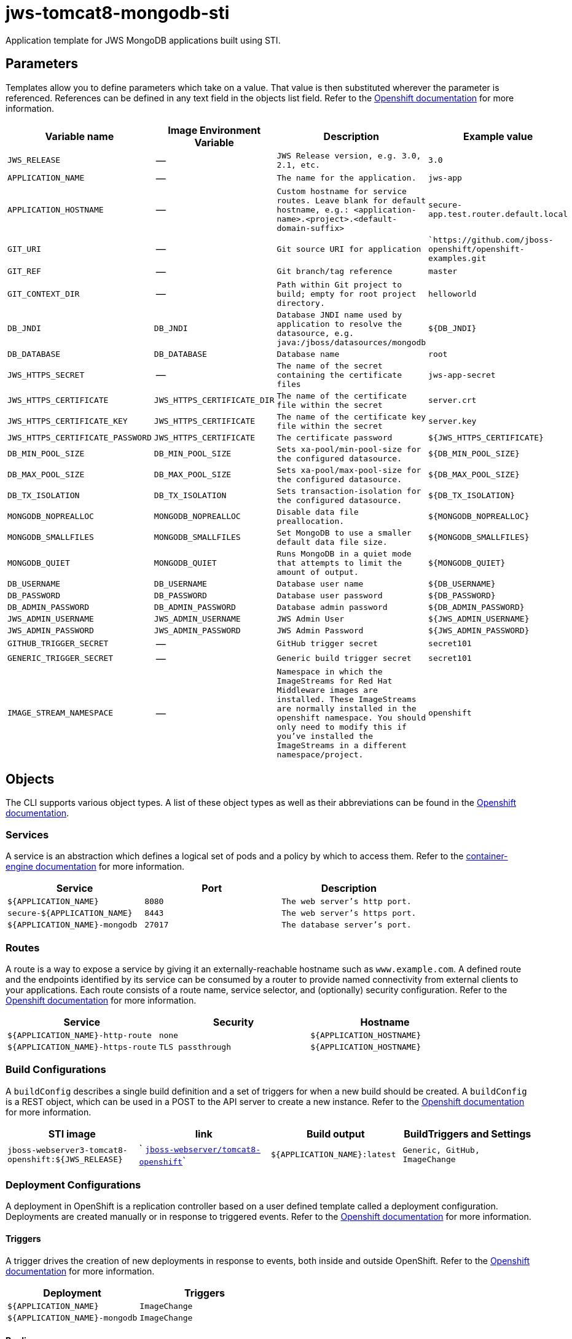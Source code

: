 = jws-tomcat8-mongodb-sti

Application template for JWS MongoDB applications built using STI.

toc::[levels=2]

== Parameters

Templates allow you to define parameters which take on a value. That value is then substituted wherever the parameter is referenced.
References can be defined in any text field in the objects list field. Refer to the
https://docs.openshift.org/latest/architecture/core_concepts/templates.html#parameters[Openshift documentation] for more information.

|=======================================================================
|Variable name |Image Environment Variable |Description |Example value

| `JWS_RELEASE`  |  --  |  `JWS Release version, e.g. 3.0, 2.1, etc.`  |  `3.0` 
| `APPLICATION_NAME`  |  --  |  `The name for the application.`  |  `jws-app` 
| `APPLICATION_HOSTNAME`  |  --  |  `Custom hostname for service routes.  Leave blank for default hostname, e.g.: <application-name>.<project>.<default-domain-suffix>`  |  `secure-app.test.router.default.local` 
| `GIT_URI`  |  --  |  `Git source URI for application`  |  ``https://github.com/jboss-openshift/openshift-examples.git` 
| `GIT_REF`  |  --  |  `Git branch/tag reference`  |  `master` 
| `GIT_CONTEXT_DIR`  |  --  |  `Path within Git project to build; empty for root project directory.`  |  `helloworld` 
| `DB_JNDI`  |  `DB_JNDI`  |  `Database JNDI name used by application to resolve the datasource, e.g. java:/jboss/datasources/mongodb`  |  `${DB_JNDI}` 
| `DB_DATABASE`  |  `DB_DATABASE`  |  `Database name`  |  `root` 
| `JWS_HTTPS_SECRET`  |  --  |  `The name of the secret containing the certificate files`  |  `jws-app-secret` 
| `JWS_HTTPS_CERTIFICATE`  |  `JWS_HTTPS_CERTIFICATE_DIR`  |  `The name of the certificate file within the secret`  |  `server.crt` 
| `JWS_HTTPS_CERTIFICATE_KEY`  |  `JWS_HTTPS_CERTIFICATE`  |  `The name of the certificate key file within the secret`  |  `server.key` 
| `JWS_HTTPS_CERTIFICATE_PASSWORD`  |  `JWS_HTTPS_CERTIFICATE`  |  `The certificate password`  |  `${JWS_HTTPS_CERTIFICATE}` 
| `DB_MIN_POOL_SIZE`  |  `DB_MIN_POOL_SIZE`  |  `Sets xa-pool/min-pool-size for the configured datasource.`  |  `${DB_MIN_POOL_SIZE}` 
| `DB_MAX_POOL_SIZE`  |  `DB_MAX_POOL_SIZE`  |  `Sets xa-pool/max-pool-size for the configured datasource.`  |  `${DB_MAX_POOL_SIZE}` 
| `DB_TX_ISOLATION`  |  `DB_TX_ISOLATION`  |  `Sets transaction-isolation for the configured datasource.`  |  `${DB_TX_ISOLATION}` 
| `MONGODB_NOPREALLOC`  |  `MONGODB_NOPREALLOC`  |  `Disable data file preallocation.`  |  `${MONGODB_NOPREALLOC}` 
| `MONGODB_SMALLFILES`  |  `MONGODB_SMALLFILES`  |  `Set MongoDB to use a smaller default data file size.`  |  `${MONGODB_SMALLFILES}` 
| `MONGODB_QUIET`  |  `MONGODB_QUIET`  |  `Runs MongoDB in a quiet mode that attempts to limit the amount of output.`  |  `${MONGODB_QUIET}` 
| `DB_USERNAME`  |  `DB_USERNAME`  |  `Database user name`  |  `${DB_USERNAME}` 
| `DB_PASSWORD`  |  `DB_PASSWORD`  |  `Database user password`  |  `${DB_PASSWORD}` 
| `DB_ADMIN_PASSWORD`  |  `DB_ADMIN_PASSWORD`  |  `Database admin password`  |  `${DB_ADMIN_PASSWORD}` 
| `JWS_ADMIN_USERNAME`  |  `JWS_ADMIN_USERNAME`  |  `JWS Admin User`  |  `${JWS_ADMIN_USERNAME}` 
| `JWS_ADMIN_PASSWORD`  |  `JWS_ADMIN_PASSWORD`  |  `JWS Admin Password`  |  `${JWS_ADMIN_PASSWORD}` 
| `GITHUB_TRIGGER_SECRET`  |  --  |  `GitHub trigger secret`  |  `secret101` 
| `GENERIC_TRIGGER_SECRET`  |  --  |  `Generic build trigger secret`  |  `secret101` 
| `IMAGE_STREAM_NAMESPACE`  |  --  |  `Namespace in which the ImageStreams for Red Hat Middleware images are installed. These ImageStreams are normally installed in the openshift namespace. You should only need to modify this if you've installed the ImageStreams in a different namespace/project.`  |  `openshift` 
|=======================================================================

== Objects

The CLI supports various object types. A list of these object types as well as their abbreviations
can be found in the https://docs.openshift.org/latest/cli_reference/basic_cli_operations.html#object-types[Openshift documentation].

=== Services

A service is an abstraction which defines a logical set of pods and a policy by which to access them. Refer to the
https://cloud.google.com/container-engine/docs/services/[container-engine documentation] for more information.

|=============
|Service        |Port  | Description

| `${APPLICATION_NAME}`  |  `8080`  |  `The web server's http port.` 
| `secure-${APPLICATION_NAME}`  |  `8443`  |  `The web server's https port.` 
| `${APPLICATION_NAME}-mongodb`  |  `27017`  |  `The database server's port.` 
|=============

=== Routes

A route is a way to expose a service by giving it an externally-reachable hostname such as `www.example.com`. A defined route and the endpoints
identified by its service can be consumed by a router to provide named connectivity from external clients to your applications. Each route consists
of a route name, service selector, and (optionally) security configuration. Refer to the
https://docs.openshift.com/enterprise/3.0/architecture/core_concepts/routes.html[Openshift documentation] for more information.

|=============
| Service    | Security | Hostname

| `${APPLICATION_NAME}-http-route`  |  `none`  |  `${APPLICATION_HOSTNAME}` 
| `${APPLICATION_NAME}-https-route`  |  `TLS passthrough`  |  `${APPLICATION_HOSTNAME}` 
|=============

=== Build Configurations

A `buildConfig` describes a single build definition and a set of triggers for when a new build should be created.
A `buildConfig` is a REST object, which can be used in a POST to the API server to create a new instance. Refer to
the https://docs.openshift.com/enterprise/3.0/dev_guide/builds.html#defining-a-buildconfig[Openshift documentation]
for more information.

|=============
| STI image  | link | Build output | BuildTriggers and Settings

| `jboss-webserver3-tomcat8-openshift:${JWS_RELEASE}`  |  ` link:../../webserver/tomcat8-openshift{outfilesuffix}[`jboss-webserver/tomcat8-openshift`]`  |  `${APPLICATION_NAME}:latest`  |  `Generic, GitHub, ImageChange` 
|=============

=== Deployment Configurations

A deployment in OpenShift is a replication controller based on a user defined template called a deployment configuration. Deployments are created manually or in response to triggered events.
Refer to the https://docs.openshift.com/enterprise/3.0/dev_guide/deployments.html#creating-a-deployment-configuration[Openshift documentation] for more information.

==== Triggers

A trigger drives the creation of new deployments in response to events, both inside and outside OpenShift. Refer to the
https://access.redhat.com/beta/documentation/en/openshift-enterprise-30-developer-guide#triggers[Openshift documentation] for more information.

|============
|Deployment | Triggers

| `${APPLICATION_NAME}`  |  `ImageChange` 
| `${APPLICATION_NAME}-mongodb`  |  `ImageChange` 
|============

==== Replicas

A replication controller ensures that a specified number of pod "replicas" are running at any one time.
If there are too many, the replication controller kills some pods. If there are too few, it starts more.
Refer to the https://cloud.google.com/container-engine/docs/replicationcontrollers/[container-engine documentation]
for more information.

|============
|Deployment | Replicas

| `${APPLICATION_NAME}`  |  `1` 
| `${APPLICATION_NAME}-mongodb`  |  `1` 
|============

==== Pod Template

===== Service Accounts

Service accounts are API objects that exist within each project. They can be created or deleted like any other API object. Refer to the
https://docs.openshift.com/enterprise/3.0/dev_guide/service_accounts.html#managing-service-accounts[Openshift documentation] for more
information.

|============
|Deployment | Service Account

| `${APPLICATION_NAME}`  |  `jws-service-account` 
|============

===== Image

|============
|Deployment | Image

| `${APPLICATION_NAME}`  |  `${APPLICATION_NAME}` 
| `${APPLICATION_NAME}-mongodb`  |  `mongodb` 
|============

===== Readiness Probe


====== ${APPLICATION_NAME}
----
/bin/bash

-c

curl -s -u ${JWS_ADMIN_USERNAME}:${JWS_ADMIN_PASSWORD} 'http://localhost:8080/manager/jmxproxy/?get=Catalina%3Atype%3DServer&att=stateName' |grep -iq 'stateName *= *STARTED'
----


===== Exposed Ports

|=============
|Deployments | Name  | Port  | Protocol

.2+| `${APPLICATION_NAME}`
| `http`  |  `8080`  |  `TCP` 
| `https`  |  `8443`  |  `TCP` 
.1+| `${APPLICATION_NAME}-mongodb`
| --  |  `27017`  |  `TCP` 
|=============

===== Image Environment Variables

|=======================================================================
|Deployment |Variable name |Description |Example value

.15+| `${APPLICATION_NAME}`
| `DB_SERVICE_PREFIX_MAPPING`  |  --  |  `${APPLICATION_NAME}-mongodb=DB` 
| `DB_JNDI`  |  `Database JNDI name used by application to resolve the datasource, e.g. java:/jboss/datasources/mongodb`  |  `${DB_JNDI}` 
| `DB_USERNAME`  |  `Database user name`  |  `${DB_USERNAME}` 
| `DB_PASSWORD`  |  `Database user password`  |  `${DB_PASSWORD}` 
| `DB_DATABASE`  |  `Database name`  |  `${DB_DATABASE}` 
| `DB_ADMIN_PASSWORD`  |  `Database admin password`  |  `${DB_ADMIN_PASSWORD}` 
| `DB_MIN_POOL_SIZE`  |  `Sets xa-pool/min-pool-size for the configured datasource.`  |  `${DB_MIN_POOL_SIZE}` 
| `DB_MAX_POOL_SIZE`  |  `Sets xa-pool/max-pool-size for the configured datasource.`  |  `${DB_MAX_POOL_SIZE}` 
| `DB_TX_ISOLATION`  |  `Sets transaction-isolation for the configured datasource.`  |  `${DB_TX_ISOLATION}` 
| `JWS_HTTPS_CERTIFICATE_DIR`  |  `The name of the certificate file within the secret`  |  `/etc/jws-secret-volume` 
| `JWS_HTTPS_CERTIFICATE`  |  `The name of the certificate file within the secret`  |  `${JWS_HTTPS_CERTIFICATE}` 
| `JWS_HTTPS_CERTIFICATE_KEY`  |  `The name of the certificate file within the secret`  |  `${JWS_HTTPS_CERTIFICATE_KEY}` 
| `JWS_HTTPS_CERTIFICATE_PASSWORD`  |  `The name of the certificate file within the secret`  |  `${JWS_HTTPS_CERTIFICATE_PASSWORD}` 
| `JWS_ADMIN_USERNAME`  |  `JWS Admin User`  |  `${JWS_ADMIN_USERNAME}` 
| `JWS_ADMIN_PASSWORD`  |  `JWS Admin Password`  |  `${JWS_ADMIN_PASSWORD}` 
.7+| `${APPLICATION_NAME}-mongodb`
| `MONGODB_USER`  |  --  |  `${DB_USERNAME}` 
| `MONGODB_PASSWORD`  |  `Database user password`  |  `${DB_PASSWORD}` 
| `MONGODB_DATABASE`  |  `Database name`  |  `${DB_DATABASE}` 
| `MONGODB_ADMIN_PASSWORD`  |  `Database admin password`  |  `${DB_ADMIN_PASSWORD}` 
| `MONGODB_NOPREALLOC`  |  `Disable data file preallocation.`  |  `${MONGODB_NOPREALLOC}` 
| `MONGODB_SMALLFILES`  |  `Set MongoDB to use a smaller default data file size.`  |  `${MONGODB_SMALLFILES}` 
| `MONGODB_QUIET`  |  `Runs MongoDB in a quiet mode that attempts to limit the amount of output.`  |  `${MONGODB_QUIET}` 
|=======================================================================

=====  Volumes

|=============
|Deployment |Name  | mountPath | Purpose | readOnly 

| `${APPLICATION_NAME}`  |  `jws-certificate-volume`  |  `/etc/jws-secret-volume`  |  `ssl certs`  |  `True` 
|=============

=== External Dependencies

==== Volume Claims

A `PersistentVolume` object is a storage resource in an OpenShift cluster. Storage is provisioned by an administrator
by creating `PersistentVolume` objects from sources such as GCE Persistent Disks, AWS Elastic Block Stores (EBS), and NFS mounts.
Refer to the https://docs.openshift.com/enterprise/3.0/dev_guide/persistent_volumes.html#overview[Openshift documentation] for
more information.

|=============
|Name | Access Mode

|=============

==== Secrets 

This template requires https://github.com/jboss-openshift/application-templates/blob/master/secrets/jws-app-secrets.json[jws-app-secrets.json] to be installed for the application to run.
